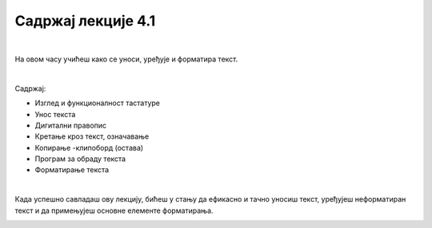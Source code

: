 Садржај лекције 4.1
===================

|

На овом часу учићеш како се уноси, уређује и форматира текст.

|

Садржај:

- Изглед и функционалност тастатуре

- Унос текста

- Дигитални правопис

- Кретање кроз текст, означавање

- Копирање -клипоборд (остава)

- Програм за обраду текста

- Форматирање текста

|

Када успешно савладаш ову лекцију, бићеш у стању да ефикасно и тачно уносиш текст, уређујеш неформатиран текст и да примењујеш основне елементе форматирања.


.. image:: ../../_images/w1-Keyboard-Warrior.png
   :width: 300px   
   :align: center

